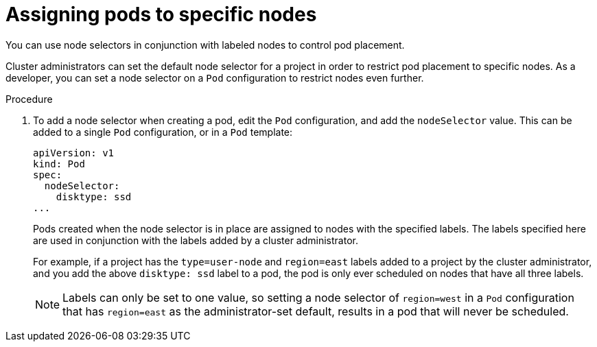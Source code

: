 // Module included in the following assemblies:
//
// * applications/deployments/managing-deployment-processes.adoc

:_mod-docs-content-type: PROCEDURE
[id="deployments-assigning-pods-to-nodes_{context}"]
= Assigning pods to specific nodes

You can use node selectors in conjunction with labeled nodes to control pod
placement.

Cluster administrators can set the default node selector for a project in order
to restrict pod placement to specific nodes. As a developer, you can set a node
selector on a `Pod` configuration to restrict nodes even further.

.Procedure

. To add a node selector when creating a pod, edit the `Pod` configuration, and add
the `nodeSelector` value. This can be added to a single `Pod` configuration, or in
a `Pod` template:
+
[source,yaml]
----
apiVersion: v1
kind: Pod
spec:
  nodeSelector:
    disktype: ssd
...
----
+
Pods created when the node selector is in place are assigned to nodes with the
specified labels. The labels specified here are used in conjunction with the
labels added by a cluster administrator.
+
For example, if a project has the `type=user-node` and `region=east` labels
added to a project by the cluster administrator, and you add the above
`disktype: ssd` label to a pod, the pod is only ever scheduled on nodes that
have all three labels.
+
[NOTE]
====
Labels can only be set to one value, so setting a node selector of `region=west`
in a `Pod` configuration that has `region=east` as the administrator-set default,
results in a pod that will never be scheduled.
====
